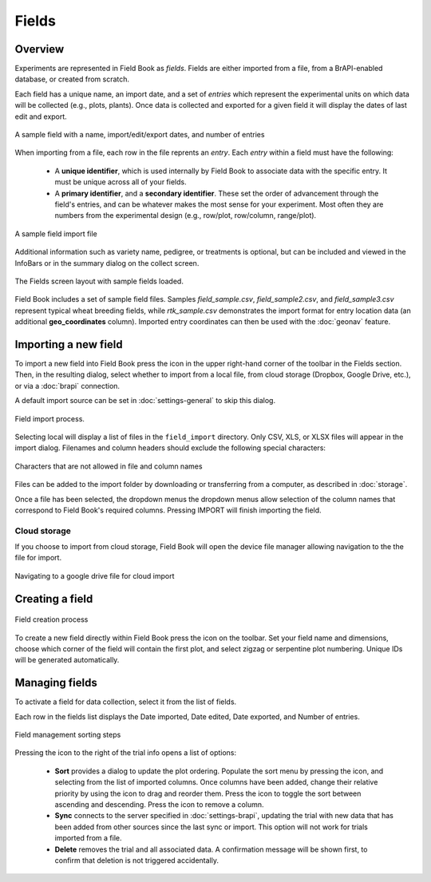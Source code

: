 Fields
======
Overview
--------

Experiments are represented in Field Book as *fields*. Fields are either imported from a file, from a BrAPI-enabled database, or created from scratch.

Each field has a unique name, an import date, and a set of *entries* which represent the experimental units on which data will be collected (e.g., plots, plants). Once data is collected and exported for a given field it will display the dates of last edit and export.

.. figure:: /_static/images/fields/fields_list_item.png
   :width: 60%
   :align: center
   :alt: Field list item

   A sample field with a name, import/edit/export dates, and number of entries

When importing from a file, each row in the file reprents an *entry*. Each *entry* within a field must have the following: 

   * A **unique identifier**, which is used internally by Field Book to associate data with the specific entry. It must be unique across all of your fields.
  
   * A **primary identifier**, and a **secondary identifier**. These set the order of advancement through the field's entries, and can be whatever makes the most sense for your experiment. Most often they are numbers from the experimental design (e.g., row/plot, row/column, range/plot).

.. figure:: /_static/images/fields/fields_import_format.png
   :width: 90%
   :align: center
   :alt: Sample import file

   A sample field import file

Additional information such as variety name, pedigree, or treatments is optional, but can be included and viewed in the InfoBars or in the summary dialog on the collect screen.

.. figure:: /_static/images/fields/fields_framed.png
   :width: 40%
   :align: center
   :alt: Fields layout

   The Fields screen layout with sample fields loaded.

Field Book includes a set of sample field files. Samples *field_sample.csv*, *field_sample2.csv*, and *field_sample3.csv* represent typical wheat breeding fields, while *rtk_sample.csv* demonstrates the import format for entry location data (an additional **geo_coordinates** column). Imported entry coordinates can then be used with the |geonav| :doc:`geonav` feature.   

Importing a new field
---------------------

To import a new field into Field Book press the |add| icon in the upper right-hand corner of the toolbar in the Fields section. Then, in the resulting dialog, select whether to import from a local file, from cloud storage (Dropbox, Google Drive, etc.), or via a |brapi| :doc:`brapi` connection.

A default import source can be set in |settings| :doc:`settings-general` to skip this dialog.

.. figure:: /_static/images/fields/fields_import_joined.png
   :width: 100%
   :align: center
   :alt: Field import screens

   Field import process.

Selecting local will display a list of files in the ``field_import`` directory. Only CSV, XLS, or XLSX files will appear in the import dialog. Filenames and column headers should exclude the following special characters:

.. figure:: /_static/images/fields/fields_illegal_characters.png
   :width: 40%
   :align: center
   :alt: Field file illegal characters

   Characters that are not allowed in file and column names

Files can be added to the import folder by downloading or transferring from a computer, as described in :doc:`storage`.

Once a file has been selected, the dropdown menus the dropdown menus allow selection of the column names that correspond to Field Book's required columns. Pressing IMPORT will finish importing the field.

Cloud storage
~~~~~~~~~~~~~

If you choose to import from cloud storage, Field Book will open the device file manager allowing navigation to the the file for import.

.. figure:: /_static/images/fields/fields_cloud_import.png
   :width: 40%
   :align: center
   :alt: Field import from drive

   Navigating to a google drive file for cloud import

Creating a field
----------------

.. figure:: /_static/images/fields/fields_create_joined.png
   :width: 100%
   :align: center
   :alt: Field creation screens

   Field creation process

To create a new field directly within Field Book press the |create| icon on the toolbar. Set your field name and dimensions, choose which corner of the field will contain the first plot, and select zigzag or serpentine plot numbering. Unique IDs will be generated automatically.

Managing fields
---------------

To activate a field for data collection, select it from the list of fields.

Each row in the fields list displays the Date imported, Date edited, Date exported, and Number of entries.

.. figure:: /_static/images/fields/fields_sorting_example_joined.png
   :width: 100%
   :align: center
   :alt: Field management sorting example

   Field management sorting steps

Pressing the |menu| icon to the right of the trial info opens a list of options:

   * **Sort** provides a dialog to update the plot ordering. Populate the sort menu by pressing the |add| icon, and selecting from the list of imported columns. Once columns have been added, change their relative priority by using the |reorder| icon to drag and reorder them. Press the |sort| icon to toggle the sort between ascending and descending. Press the |delete| icon to remove a column. 

   * **Sync** connects to the server specified in |brapi| :doc:`settings-brapi`, updating the trial with new data that has been added from other sources since the last sync or import. This option will not work for trials imported from a file.

   * **Delete** removes the trial and all associated data. A confirmation message will be shown first, to confirm that deletion is not triggered accidentally.

.. |geonav| image:: /_static/icons/settings/main/map-search.png
  :width: 20

.. |add| image:: /_static/icons/fields/plus-circle.png
  :width: 20

.. |settings| image:: /_static/icons/settings/main/cog-outline.png
  :width: 20

.. |brapi| image:: /_static/icons/settings/main/server-network.png
  :width: 20

.. |create| image:: /_static/icons/fields/table-large-plus.png
  :width: 20

.. |menu| image:: /_static/icons/traits/dots-vertical.png
  :width: 20

.. |reorder| image:: /_static/icons/traits/reorder-horizontal.png
  :width: 20

.. |sort| image:: /_static/icons/fields/sort-ascending.png
  :width: 20

.. |delete| image:: /_static/icons/settings/sounds/delete.png
  :width: 20